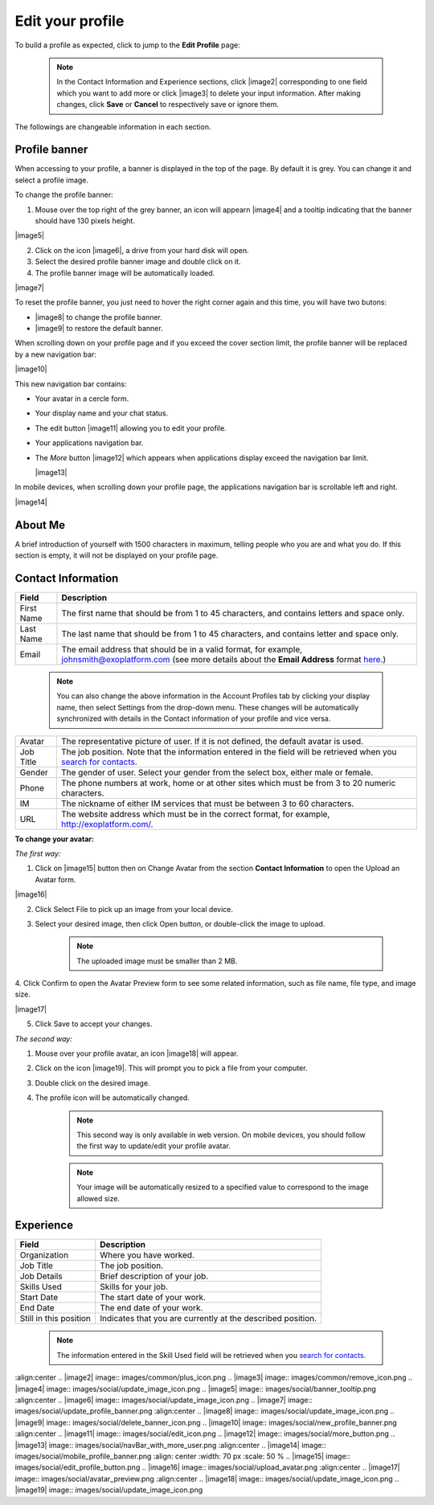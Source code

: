 .. _Edit-Your-Profile:

Edit your profile
=================

To build a profile as expected, click |image0| to jump to the **Edit
Profile** page:

|image1|

    .. note:: In the Contact Information and Experience sections, click |image2| corresponding to one field which you want to add more or click |image3| to delete your input information. 
				After making changes, click **Save** or **Cancel** to respectively save or ignore them.

The followings are changeable information in each section.

.. _Profile-banner:

Profile banner
~~~~~~~~~~~~~~~~~~

When accessing to your profile, a banner is displayed in the top of the
page. By default it is grey. You can change it and select a profile
image.

To change the profile banner:

1. Mouse over the top right of the grey banner, an icon will appearn |image4| and a tooltip indicating that the banner should have 130 pixels height.

|image5|

2. Click on the icon |image6|, a drive from your hard disk will open.

3. Select the desired profile banner image and double click on it.

4. The profile banner image will be automatically loaded.

|image7|

To reset the profile banner, you just need to hover the right corner
again and this time, you will have two butons:

-  |image8| to change the profile banner.

-  |image9| to restore the default banner.

When scrolling down on your profile page and if you exceed the cover
section limit, the profile banner will be replaced by a new navigation
bar:

|image10|

This new navigation bar contains:

-  Your avatar in a cercle form.

-  Your display name and your chat status.

-  The edit button |image11| allowing you to edit your profile.

-  Your applications navigation bar.

-  The *More* button |image12| which appears when applications display
   exceed the navigation bar limit.

   |image13|

In mobile devices, when scrolling down your profile page, the
applications navigation bar is scrollable left and right.

|image14|

.. _About-me:

About Me
~~~~~~~~~

A brief introduction of yourself with 1500 characters in maximum,
telling people who you are and what you do. If this section is empty, it
will not be displayed on your profile page.

.. _Contact-info:

Contact Information
~~~~~~~~~~~~~~~~~~~~

+----------------------+-----------------------------------------------------+
| Field                | Description                                         |
+======================+=====================================================+
| First Name           | The first name that should be from 1 to 45          |
|                      | characters, and contains letters and space only.    |
+----------------------+-----------------------------------------------------+
| Last Name            | The last name that should be from 1 to 45           |
|                      | characters, and contains letter and space only.     |
+----------------------+-----------------------------------------------------+
| Email                | The email address that should be in a valid format, |
|                      | for example, johnsmith@exoplatform.com (see more    |
|                      | details about the **Email Address** format          |
|                      | `here <#CreateNewAccountFormDetails>`__.)           |
+----------------------+-----------------------------------------------------+

    .. note:: You can also change the above information in the Account Profiles
				tab by clicking your display name, then select Settings from the
				drop-down menu. These changes will be automatically synchronized
				with details in the Contact information of your profile and vice versa.

+----------------------+-----------------------------------------------------+
| Avatar               | The representative picture of user. If it is not    |
|                      | defined, the default avatar is used.                |
+----------------------+-----------------------------------------------------+
| Job Title            | The job position. Note that the information entered |
|                      | in the field will be retrieved when you `search for |
|                      | contacts <#PLFUserGuide.SearchingIneXoPlatform.Refi |
|                      | ningYourSearch.SearchingForContact>`__.             |
+----------------------+-----------------------------------------------------+
| Gender               | The gender of user. Select your gender from the     |
|                      | select box, either male or female.                  |
+----------------------+-----------------------------------------------------+
| Phone                | The phone numbers at work, home or at other sites   |
|                      | which must be from 3 to 20 numeric characters.      |
+----------------------+-----------------------------------------------------+
| IM                   | The nickname of either IM services that must be     |
|                      | between 3 to 60 characters.                         |
+----------------------+-----------------------------------------------------+
| URL                  | The website address which must be in the correct    |
|                      | format, for example, http://exoplatform.com/.       |
+----------------------+-----------------------------------------------------+

**To change your avatar:**

*The first way:*

1. Click on |image15| button then on Change Avatar from the section **Contact Information** to open the Upload an Avatar form.

|image16|

2. Click Select File to pick up an image from your local device.

3. Select your desired image, then click Open button, or double-click the image to upload.

    .. note:: The uploaded image must be smaller than 2 MB.

4. Click Confirm to open the Avatar Preview form to see some related
information, such as file name, file type, and image size.

|image17|

5. Click Save to accept your changes.

*The second way:*

1. Mouse over your profile avatar, an icon |image18| will appear.

2. Click on the icon |image19|. This will prompt you to pick a file from your computer.

3. Double click on the desired image.

4. The profile icon will be automatically changed.

    .. note:: This second way is only available in web version. On mobile devices,
			you should follow the first way to update/edit your profile avatar.

    .. note:: Your image will be automatically resized to a specified value to
			correspond to the image allowed size.


.. _Experience:

Experience
~~~~~~~~~~~

+----------------------+-----------------------------------------------------+
| Field                | Description                                         |
+======================+=====================================================+
| Organization         | Where you have worked.                              |
+----------------------+-----------------------------------------------------+
| Job Title            | The job position.                                   |
+----------------------+-----------------------------------------------------+
| Job Details          | Brief description of your job.                      |
+----------------------+-----------------------------------------------------+
| Skills Used          | Skills for your job.                                |
+----------------------+-----------------------------------------------------+
| Start Date           | The start date of your work.                        |
+----------------------+-----------------------------------------------------+
| End Date             | The end date of your work.                          |
+----------------------+-----------------------------------------------------+
| Still in this        | Indicates that you are currently at the described   |
| position             | position.                                           |
+----------------------+-----------------------------------------------------+

    .. note:: The information entered in the Skill Used field will be retrieved
				when you `search for contacts <#PLFUserGuide.SearchingIneXoPlatform.RefiningYourSearch.SearchingForContact>`__.

.. |image0| image:: images/social/edit_profile_button.png
.. |image1| image:: images/social/edit_profile.png
:align:center
.. |image2| image:: images/common/plus_icon.png
.. |image3| image:: images/common/remove_icon.png
.. |image4| image:: images/social/update_image_icon.png
.. |image5| image:: images/social/banner_tooltip.png
:align:center
.. |image6| image:: images/social/update_image_icon.png
.. |image7| image:: images/social/update_profile_banner.png
:align:center
.. |image8| image:: images/social/update_image_icon.png
.. |image9| image:: images/social/delete_banner_icon.png
.. |image10| image:: images/social/new_profile_banner.png
:align:center
.. |image11| image:: images/social/edit_icon.png
.. |image12| image:: images/social/more_button.png
.. |image13| image:: images/social/navBar_with_more_user.png
:align:center
.. |image14| image:: images/social/mobile_profile_banner.png
:align: center
:width: 70 px
:scale: 50 %
.. |image15| image:: images/social/edit_profile_button.png
.. |image16| image:: images/social/upload_avatar.png
:align:center
.. |image17| image:: images/social/avatar_preview.png
:align:center
.. |image18| image:: images/social/update_image_icon.png
.. |image19| image:: images/social/update_image_icon.png

